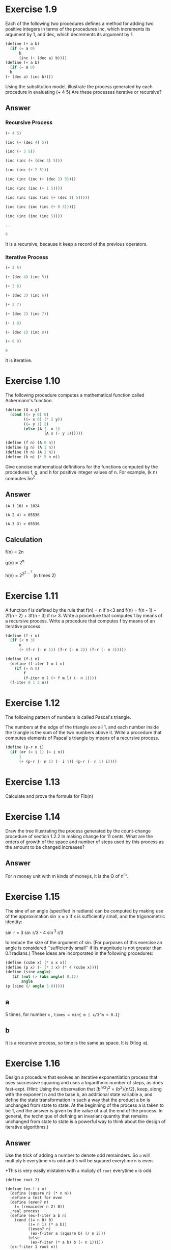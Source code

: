 * Exercise  1.9
Each of the following two procedures defines a method for adding two positive integers in terms of the procedures inc, which increments its argument by 1, and dec, which decrements its argument by 1.
#+BEGIN_SRC scheme
(define (+ a b)
  (if (= a 0)
      b
      (inc (+ (dec a) b))))
(define (+ a b)
  (if (= a 0)
￼￼b
(+ (dec a) (inc b))))
#+END_SRC
Using the substitution model, illustrate the process generated by each procedure in evaluating (+ 4 5).Are these processes iterative or recursive?
** Answer
*** Recursive Process
#+BEGIN_SRC Scheme
(+ 4 5)

(inc (+ (dec 4) 5))

(inc (+ 3 5))

(inc (inc (+ (dec 3) 5)))

(inc (inc (+ 2 5)))

(inc (inc (inc (+ (dec 2) 5))))

(inc (inc (inc (+ 1 5))))

(inc (inc (inc (inc (+ (dec 1) 5)))))

(inc (inc (inc (inc (+ 0 5)))))

(inc (inc (inc (inc 5))))

...

9
#+END_SRC

It is a recursive, because it keep a record of the previous operators.
*** Iterative Process
#+BEGIN_SRC scheme
(+ 4 5)

(+ (dec 4) (inc 5))

(+ 3 6)

(+ (dec 3) (inc 6))

(+ 2 7)

(+ (dec 2) (inc 7))

(+ 1 8)

(+ (dec 1) (inc 8))

(+ 0 9)

9
#+END_SRC

It is iterative.

* Exercise  1.10
The following procedure computes a mathematical function called Ackermann's function.
#+BEGIN_SRC scheme
(define (A x y)
  (cond ((= y 0) 0)
        ((= x 0) (* 2 y))
        ((= y 1) 2)
        (else (A (- x 1)
                 (A x (- y 1))))))

(define (f n) (A 0 n))
(define (g n) (A 1 n))
(define (h n) (A 2 n))
(define (k n) (* 5 n n))
#+END_SRC
Give concise mathematical definitions for the functions computed by the procedures f, g, and h for positive integer values of n. For example, (k n) computes 5n^2.
** Answer
#+BEGIN_EXAMPLE
(A 1 10) > 1024

(A 2 4) > 65536

(A 3 3) > 65536
#+END_EXAMPLE
** Calculation
f(n) = 2n

g(n) = 2^n

h(n) = 2^{2^{2 \dots ^2}} (n times 2)
* Exercise  1.11
A function f is defined by the rule that f(n) = n if n<3 and f(n) = f(n - 1) + 2f(n - 2) + 3f(n - 3) if n> 3. Write a procedure that computes f by means of a recursive process. Write a procedure that computes f by means of an iterative process.
#+BEGIN_SRC scheme
(define (f-r n)
  (if (< n 3)
      n
      (+ (f-r (- n 1)) (f-r (- n 2)) (f-r (- n 3)))))

(define (f-i n)
  (define (f-iter f m l n)
    (if (= n 0)
        f
        (f-iter m l (+ f m l) (- n 1))))
  (f-iter 0 1 2 n))
#+END_SRC

* Exercise  1.12
The following pattern of numbers is called Pascal's triangle.

The numbers at the edge of the triangle are all 1, and each number inside the triangle is the sum of the two numbers above it. Write a procedure that computes elements of Pascal's triangle by means of a recursive process.
#+BEGIN_SRC scheme
(define (p-r n i)
  (if (or (= i 1) (= i n))
      1
      (+ (p-r (- n 1) (- i 1)) (p-r (- n 1) i))))
#+END_SRC

* Exercise  1.13
Calculate and prove the formula for Fib(n)
[[file:sec1.2-ex1.13.png]]
* Exercise  1.14
Draw the tree illustrating the process generated by the count-change procedure of
section 1.2.2 in making change for 11 cents. What are the orders of growth of the space and number of steps used by this process as the amount to be changed increases?
** Answer
For n money unit with m kinds of moneys, it is the \Theta of n^m.
* Exercise  1.15
The sine of an angle (specified in radians) can be computed by making use of the approximation \sin x \approx x   if x is sufficiently small, and the trigonometric identity:

\sin r = 3 \sin r/3  - 4 \sin^3 r/3

to reduce the size of the argument of sin. (For purposes of this exercise an angle is considered ``sufficiently small'' if its magnitude is not greater than 0.1 radians.) These ideas are incorporated in the following procedures:

#+BEGIN_SRC scheme
(define (cube x) (* x x x))
(define (p x) (- (* 3 x) (* 4 (cube x))))
(define (sine angle)
   (if (not (> (abs angle) 0.1))
       angle
(p (sine (/ angle 3.0)))))
#+END_SRC
** a
5 times, for number =x= , =times = min{ m | x/3^m < 0.1}=
** b
It is a recursive process, so time is the same as space. It is \Theta(\log a).
* Exercise  1.16
Design a procedure that evolves an iterative exponentiation process that uses successive squaring and uses a logarithmic number of steps, as does fast-expt. (Hint: Using the observation that
(b^{n/2})^2 = (b^2){n/2}, keep, along with the exponent n and the base b, an additional state variable a, and define the state transformation in such a way that the product a bn is unchanged from state to state. At the beginning of the process a is taken to be 1, and the answer is given by the value of a at the end of the process. In general, the technique of defining an invariant quantity that remains unchanged from state to state is a powerful way to think about the design of iterative algorithms.)

** Answer
Use the trick of adding a number to denote odd remainders.
So =a= will multiply =b= everytime =n= is odd and =b= will be squared everytime =n= is even.

*This is very easily mistaken with =a= muliply of =root= everytime =n= is odd.
#+BEGIN_SRC scheme; iterative version of the fast exponent
(define root 2)

(define (ex-f-i n)
  (define (square n) (* n n))
  ;define a test for even
  (define (even? n)
    (= (remainder n 2) 0))
  ;real process
  (define (ex-f-iter a b n)
    (cond ((= n 0) 0)
          ((= n 1) (* a b))
          ((even? n)
           (ex-f-iter a (square b) (/ n 2)))
          (else
           (ex-f-iter (* a b) b (- n 1)))))
  (ex-f-iter 1 root n))
#+END_SRC
* Exercise  1.17 1.18
The exponentiation algorithms in this section are based on performing exponentiation by means of repeated multiplication. In a similar way, one can perform integer multiplication by means of repeated addition. The following multiplication procedure (in which it is assumed that our language can only add, not multiply) is analogous to the expt procedure:
#+BEGIN_SRC scheme
(define (* a b)
  (if (= b 0)
      0
      (+ a (* a (- b 1)))))
#+END_SRC
This algorithm takes a number of steps that is linear in b. Now suppose we include, together with addition, operations double, which doubles an integer, and halve, which divides an (even) integer by 2. Using these, design a multiplication procedure analogous to fast-expt that uses a logarithmic number of steps.

Using the results of exercises 1.16 and 1.17, devise a procedure that generates an iterative process for multiplying two integers in terms of adding, doubling, and halving and uses a logarithmic number of steps.40

** Answer
#+BEGIN_SRC scheme
;;build the default operators
;double the number
(define (double n)
  (* n 2))
;halve
(define (halve n)
  (/ n 2))
;root
(define root 2)

;;So do it-again
;test for even
(define (even? n)
  (= (remainder n 2) 0))

;recursive
(define (mul-f-r n)
  (cond ((= 0 n) 0)
        ((even? n)
         (double (mul-f-r (halve n))))
        (else
         (+ root (mul-f-r (- n 1))))))

;iterative
(define (mul-f-i n)
  (define (mul-f-iter a b n)
    (cond ((= n 0) 0)
          ((= n 1) (+ a b))
          ((even? n) (mul-f-iter a (double b) (halve n)))
          (else
           (mul-f-iter (+ a b) b (- n 1)))))
  (mul-f-iter 0 root n))
#+END_SRC

* Exercise  1.19
There is a clever algorithm for computing the Fibonacci numbers in a logarithmic number of steps. Recall the transformation of the state variables a and b in the fib-iter process of section 1.2.2: a \leftarrow a + b and b \leftarrow a. Call this transformation T, and observe that applying T over and over again n times, starting with 1 and 0, produces the pair Fib(n + 1) and Fib(n). In other words, the Fibonacci numbers are produced by applying Tn, the nth power of the transformation T, starting with the pair (1,0). Now consider T to be the special case of p = 0 and q = 1 in a family of transformations Tpq, where T_{pq}
transforms the pair (a,b) according to a \leftarrow￼ bq + aq + ap and b \leftarrow￼ bp + aq. Show that if we apply such a transformation Tpq twice, the effect is the same as using a single transformation T_{p'q'} of the same form, and compute p' and q' in terms of p and q. This gives us an explicit way to square these transformations, and thus we can compute T^n using successive squaring, as in the =fast-expt= procedure. Put this all together to complete the following procedure, which runs in a logarithmic number of steps:

** Answer
There is really some confusion in the termination condition. So I start the sequence with first and second and third element as no.1 2 3.

In that case, we have:
#+BEGIN_SRC scheme
;square
(define (square x) (* x x))
;Define the calculation for p and q
(define (cal-p p q) (+ (square p) (square q)))
(define (cal-q p q) (+ (* 2 p q) (square q)))
;Define how to apply tranformation T
(define (cal-tl p q l f) (+ (* l (+ p q)) (* f q)))
(define (cal-tf p q l f) (+ (* l q) (* f p)))

;iterative
(define (fib-f-i n)
  (define (fi p q l f n)
    (cond ((= 0 n) f)
          ((even? n)
           (fi (cal-p p q) (cal-q p q) l f (/ n 2)))
          (else
           (fi p q (cal-tl p q l f) (cal-tf p q l f) (- n 1)))))
  (fi 0 1 1 0 (- n 1)))
#+END_SRC
* Exercise  1.20
The process that a procedure generates is of course dependent on the rules used by the interpreter. As an example, consider the iterative gcd procedure given above. Suppose we were to interpret this procedure using normal-order evaluation, as discussed in section 1.1.5. (The normal-order- evaluation rule for if is described in exercise 1.5.) Using the substitution method (for normal order), illustrate the process generated in evaluating (gcd 206 40) and indicate the remainder operations that are actually performed. How many remainder operations are actually performed in the normal- order evaluation of (gcd 206 40)? In the applicative-order evaluation?

** Answer
*** Normal Order
As we evaluate, it goes:
#+BEGIN_SRC scheme
(gcd 206 40)

(if (= 40 0)
    206
    (gcd 40 (remainder 206 40)))

(gcd 40 (remainder 206 40))

(if (= (remainder 206 40) 0)
    40
    (gcd (remainder 206 40) (remainder 40 (remainder 206 40))))

(if (= 6 0)
    40
    (gcd (remainder 206 40) (remainder 40 (remainder 206 40))))

(gcd (remainder 206 40) (remainder 40 (remainder 206 40)))
...
#+END_SRC

We could deduce a sequence {a_{n}}, for the number of remainders in the latter position of the two number for each appearance of =gcd=. So:

*a_n = a_{n-1} + a_{n-2} + 1*

With a_{0} = 0 , a_{1} = 1, so the =gcd(206,40)= involves 5 appears:

| No. | Times |
|-----+-------|
|   0 |     0 |
|   1 |     1 |
|   2 |     2 |
|   3 |     4 |
|   4 |     7 |

The answer is the sum of them, that is 14.

*** Applicative Order
#+BEGIN_SRC scheme
(gcd 206 40)

(if (= 40 0)
    206
    (gcd 40 (remainder 206 40)))

(gcd 40 (remainder 206 40)))

(gcd 40 6)

(if (= 6 0)
    40
    (gcd 6 (remainder 40 6))))

(gcd 6 (remainder 40 6)))
...
#+END_SRC

Obviously, that each time the =gcd= only evaluate the =remainder= once, so there are just 4 times.

* Exercise  1.21
Use the smallest-divisor procedure to find the smallest divisor of each of the following numbers: 199, 1999, 19999.

** Answer
| number | smallest dividor |
|--------+------------------|
| 199    | 199              |
| 1999   | 1999             |
| 19999  | 7                |

* Exercise  1.22
Most Lisp implementations include a primitive called runtime that returns an integer that specifies the amount of time the system has been running (measured, for example, in microseconds). The following timed-prime-test procedure, when called with an integer n, prints n and checks to see if n is prime. If n is prime, the procedure prints three asterisks followed by the amount of time used in performing the test.
#+BEGIN_SRC scheme
(define (timed-prime-test n)
  (newline)
  (display n)
  (start-prime-test n (runtime)))
(define (start-prime-test n start-time)
  (if (prime? n)
      (report-prime (- (runtime) start-time))))
(define (report-prime elapsed-time)
  (display " *** ")
  (display elapsed-time))
#+END_SRC
Using this procedure, write a procedure search-for-primes that checks the primality of consecutive odd integers in a specified range. Use your procedure to find the three smallest primes larger than 1000; larger than 10,000; larger than 100,000; larger than 1,000,000. Note the time needed to test each prime.
Since the testing algorithm has order of growth of \Theta(sqrt n), you should expect that testing for primes around 10,000 should take about sqrt 10 times as long as testing for primes around 1000. Do your timing data bear this out? How well do the data for 100,000 and 1,000,000 support the sqrt￼n prediction? Is your result compatible with the notion that programs on your machine run in time proportional to the number of steps required for the computation?
** Answer
At first, I set the =count= to be 3. So I intend to find three consecutive prime numbers. The results are weird:

| number | time (ms) |
|--------+-----------|
|   1000 |         0 |
|  10000 |         0 |
| 100000 |         2 |

The time does not bear out the rules for the number. I guess it is becauese the relative error rate of the time function is too large. So I change =count= to 30 and try to start with 100000:

|   number | time (ms) | ratio |
|----------+-----------+-------|
|   100000 |        10 |       |
|  1000000 |        24 |  2.4  |
| 10000000 |        80 |  3.3  |

The expected ratio between these every two consecutive numbers should be 3.15. But it seems that:

1. For larger numbers the 30th prime number might be even further than the smaller number. As prime number follows a average of 1 / \ln(n). So the ratio should become larger.

* Exercise  1.23
The smallest-divisor procedure shown at the start of this section does lots of needless testing: After it checks to see if the number is divisible by 2 there is no point in checking to see if it is divisible by any larger even numbers. This suggests that the values used for test-divisor should not be 2, 3, 4, 5, 6, ..., but rather 2, 3, 5, 7, 9, .... To implement this change, define a procedure next that returns 3 if its input is equal to 2 and otherwise returns its input plus 2. Modify the smallest- divisor procedure to use (next test-divisor) instead of (+ test-divisor 1). With timed-prime-test incorporating this modified version of smallest-divisor, run the test for each of the 12 primes found in exercise 1.22. Since this modification halves the number of test steps, you should expect it to run about twice as fast. Is this expectation confirmed? If not, what is the observed ratio of the speeds of the two algorithms, and how do you explain the fact that it is different from 2?
** Answer
I have implement the function as followed:
#+BEGIN_SRC scheme
;another version of the smallest dividor
(define (smallest-dividor-two n)
  ;Next function to skip even number
  (define (next n)
    (if (= n 2)
        3
        (+ n 2)))
  (define (sm-i k)
    (cond ((> (square k) n) n)
          ((divides? n k) k)
          (else (sm-i (next k)))))
  (sm-i 2))

(define (test-find-prime num func)
  ;test for the prime number
  (define (tf n)
    (= (func n) n))

 ;denote the start time
  (define start (current-milliseconds))

 ;iteratively go up to num
  (define (time k)
    (cond ((= k num) (rt (current-milliseconds)))
          ((tf k) (dpg k))
          (else
           (time (+ k 1)))))

  ;display and go to next level
  (define (dpg k)
;    (display k)
;    (display "\t")
    (time (+ k 1)))

 ;report the answer
  (define (rt end)
    (newline)
    (display "With ")
    (display (- end start))
    (display " ms , found prime number ")
    (display " out of ")
    (display num)
    (newline))

  (time 2))
#+END_SRC

So I takes the num to be 100000, the results are:
| function name        | time (ms) |
|----------------------+-----------|
| smallest-dividor     |      1766 |
| smallest-dividor-two |      1442 |

The reason for which the time is not exactly the twice is that:

1. The timing function has a large error rate.

2. The timing does not only contains the time the machine ran the two functions but also involves going into loops and print.

* Exercise  1.24
Modify the timed-prime-test procedure of exercise 1.22 to use fast-prime? (the Fermat method), and test each of the 12 primes you found in that exercise. Since the Fermat test has \Theta(\log n) growth, how would you expect the time to test primes near 1,000,000 to compare with the time needed to test primes near 1000? Do your data bear this out? Can you explain any discrepancy you find?
** Answer
I can not find a very solid =runtime= primitive here.I am using the =chicken= so I used the primitive =current-milliseconds=.So the results are:

|  number | time (ms) |
|---------+-----------|
|    1000 |         8 |
| 1000000 |        15 |

And as \log(100000) / \log(1000) is 2.00, this is not quite accurate, the reason lies:
1. The function is not reliable. It has a large error rate.
2. The processes contains also going into loops and print, thus the ratio should not equal to 2
* Exercise  1.25
Alyssa P. Hacker complains that we went to a lot of extra work in writingexpmod. After all, she says, since we already know how to compute exponentials, we could have simply written:
#+BEGIN_SRC scheme
(define (expmod base exp m)
  (remainder (fast-expt base exp) m))
#+END_SRC
 Is she correct? Would this procedure serve as well for our fast prime tester? Explain.
** Answer
They are both correct. But the new one will definitely run much more time than the other, for it calculate all the exponienial numbers.
* Exercise  1.26
Louis Reasoner is having great difficulty doing exercise 1.24. His fast-prime? test seems to run more slowly than his prime? test. Louis calls his friend Eva Lu Ator over to help. When they examine Louis's code, they find that he has rewritten the expmod procedure to use an explicit multiplication, rather than calling square:
#+BEGIN_SRC scheme
(define (expmod base exp m)
  (cond ((= exp 0) 1)
        ((even? exp)
         (remainder (* (expmod base (/ exp 2) m)
                       (expmod base (/ exp 2) m))
                    m))
        (else
         (remainder (* base (expmod base (- exp 1) m))
m))))
#+END_SRC
``I don't see what difference that could make,'' says Louis. ``I do.'' says Eva. ``By writing the procedure like that, you have transformed the \Theta(\log n) process into a \Theta(n) process.'' Explain.

** Answer
By doing this, the =expmod= got computed twice when trying to reduce the calculation. So it is really only \Theta(n), not \Theta(\log n).
* Exercise  1.27
Demonstrate that the Carmichael numbers listed in footnote 47 really do fool the Fermat test. That is, write a procedure that takes an integer n and tests whether an is congruent to a modulo n for every a<n, and try your procedure on the given Carmichael numbers.
** Answer
For this numbers:
: 561, 1105, 1729, 2465, 2821, and 6601
=smallest-dividor= gives:
: 3 5 7 5 7 and 7
But they passed the Fermat Test.

* Exercise  1.28
One variant of the Fermat test that cannot be fooled is called the Miller-Rabin test (Miller 1976; Rabin 1980). This starts from an alternate form of Fermat's Little Theorem, which states that if n is a prime number and a is any positive integer less than n, then a raised to the (n - 1)st power is congruent to 1 modulo n. To test the primality of a number n by the Miller-Rabin test, we pick a random number a<n and raise a to the (n - 1)st power modulo n using the expmod procedure. However, whenever we perform the squaring step in expmod, we check to see if we have discovered a ``nontrivial square root of 1 modulo n,'' that is, a number not equal to 1 or n - 1 whose square is equal to 1 modulo n. It is possible to prove that if such a nontrivial square root of 1 exists, then n is not prime. It is also possible to prove that if n is an odd number that is not prime, then, for at least half the numbers a<n, computing a^{n-1} in this way will reveal a nontrivial square root of 1 modulo n. (This is why the Miller-Rabin test cannot be fooled.) Modify the expmod procedure to signal if it discovers a nontrivial square root of 1, and use this to implement the Miller-Rabin test with a procedure analogous to fermat-test. Check your procedure by testing various known primes and non-primes. Hint: One convenient way to make expmod signal is to have it return 0.

** Answer
Understand the program but do not understand how to implement it with single control flow.

